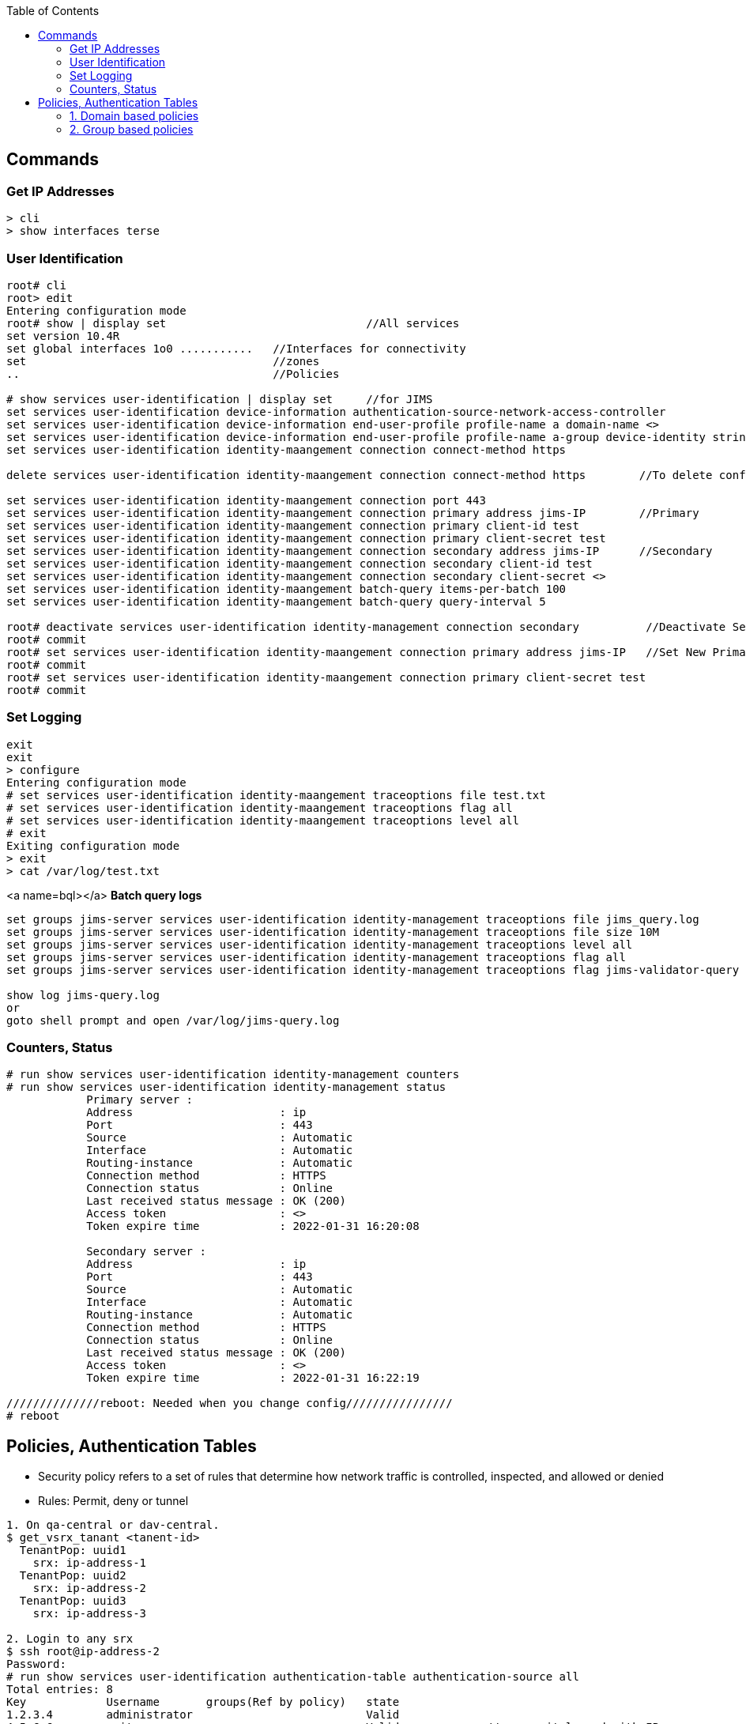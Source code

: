 :toc:
:toclevels: 6

== Commands
=== Get IP Addresses
```c
> cli
> show interfaces terse
```

=== User Identification
```c
root# cli
root> edit
Entering configuration mode
root# show | display set                              //All services
set version 10.4R
set global interfaces 1o0 ...........   //Interfaces for connectivity
set                                     //zones
..                                      //Policies

# show services user-identification | display set     //for JIMS
set services user-identification device-information authentication-source-network-access-controller
set services user-identification device-information end-user-profile profile-name a domain-name <>
set services user-identification device-information end-user-profile profile-name a-group device-identity string <>
set services user-identification identity-maangement connection connect-method https

delete services user-identification identity-maangement connection connect-method https        //To delete config

set services user-identification identity-maangement connection port 443
set services user-identification identity-maangement connection primary address jims-IP        //Primary
set services user-identification identity-maangement connection primary client-id test 
set services user-identification identity-maangement connection primary client-secret test
set services user-identification identity-maangement connection secondary address jims-IP      //Secondary
set services user-identification identity-maangement connection secondary client-id test 
set services user-identification identity-maangement connection secondary client-secret <>
set services user-identification identity-maangement batch-query items-per-batch 100
set services user-identification identity-maangement batch-query query-interval 5

root# deactivate services user-identification identity-management connection secondary          //Deactivate Secondary
root# commit
root# set services user-identification identity-maangement connection primary address jims-IP   //Set New Primary
root# commit
root# set services user-identification identity-maangement connection primary client-secret test
root# commit
```
=== Set Logging
```c
exit
exit
> configure
Entering configuration mode
# set services user-identification identity-maangement traceoptions file test.txt
# set services user-identification identity-maangement traceoptions flag all
# set services user-identification identity-maangement traceoptions level all
# exit
Exiting configuration mode
> exit
> cat /var/log/test.txt
```
<a name=bql></a>
**Batch query logs**
```c
set groups jims-server services user-identification identity-management traceoptions file jims_query.log
set groups jims-server services user-identification identity-management traceoptions file size 10M
set groups jims-server services user-identification identity-management traceoptions level all
set groups jims-server services user-identification identity-management traceoptions flag all
set groups jims-server services user-identification identity-management traceoptions flag jims-validator-query

show log jims-query.log
or 
goto shell prompt and open /var/log/jims-query.log
```

=== Counters, Status
```c
# run show services user-identification identity-management counters
# run show services user-identification identity-management status
            Primary server :
            Address                      : ip
            Port                         : 443
            Source                       : Automatic
            Interface                    : Automatic
            Routing-instance             : Automatic
            Connection method            : HTTPS
            Connection status            : Online
            Last received status message : OK (200)
            Access token                 : <>
            Token expire time            : 2022-01-31 16:20:08
            
            Secondary server :
            Address                      : ip
            Port                         : 443
            Source                       : Automatic
            Interface                    : Automatic
            Routing-instance             : Automatic
            Connection method            : HTTPS
            Connection status            : Online
            Last received status message : OK (200)
            Access token                 : <>
            Token expire time            : 2022-01-31 16:22:19

//////////////reboot: Needed when you change config////////////////
# reboot
```

== Policies, Authentication Tables
* Security policy refers to a set of rules that determine how network traffic is controlled, inspected, and allowed or denied
* Rules: Permit, deny or tunnel
```c
1. On qa-central or dav-central.
$ get_vsrx_tanant <tanent-id>
  TenantPop: uuid1
    srx: ip-address-1
  TenantPop: uuid2
    srx: ip-address-2
  TenantPop: uuid3
    srx: ip-address-3
    
2. Login to any srx
$ ssh root@ip-address-2
Password:
# run show services user-identification authentication-table authentication-source all
Total entries: 8
Key            Username       groups(Ref by policy)   state
1.2.3.4        administrator                          Valid
4.5.6.6        amit                                   Valid             //user=amit logged with IP

# run show services user-identification authentication-table authentication-source all extensive
```
=== 1. Domain based policies
* Policies are created to manage traffic between different security domains/zones.
* For example, you might have separate zones for the internal network, the DMZ, and external networks. Policies define how traffic is allowed or denied between these zones.

=== 2. Group based policies
* Policies can also be based on user groups. User group policies can be configured to apply different rules based on group membership. 
* For example, you can create rules for specific groups of users, granting or denying access to certain resources or applications.
